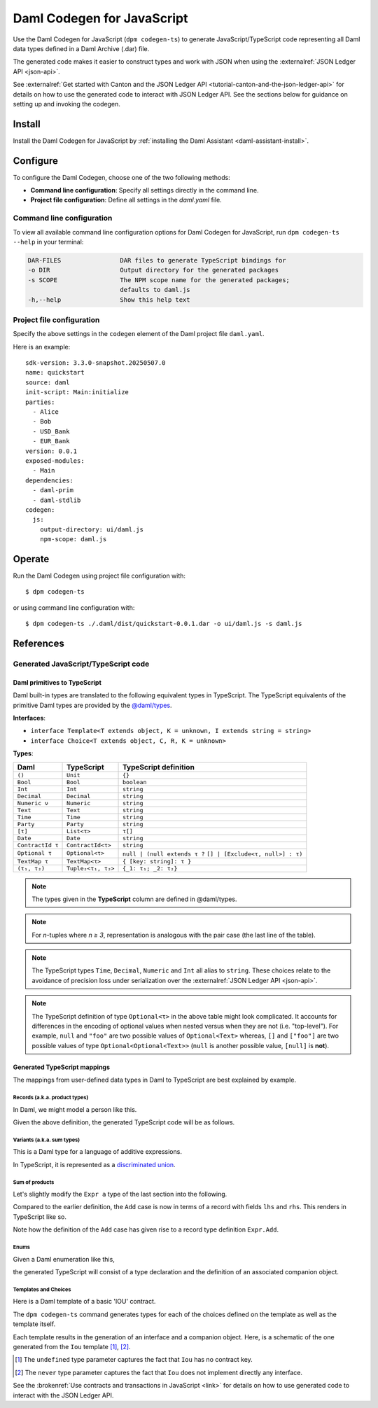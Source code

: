 .. _component-howtos-application-development-daml-codegen-javascript:

Daml Codegen for JavaScript
===========================

Use the Daml Codegen for JavaScript (``dpm codegen-ts``) to generate JavaScript/TypeScript code representing all Daml data types
defined in a Daml Archive (.dar) file.


The generated code makes it easier to construct types and work with JSON when using the
:externalref:`JSON Ledger API <json-api>`.

See :externalref:`Get started with Canton and the JSON Ledger API <tutorial-canton-and-the-json-ledger-api>` for details on how to use the generated code to
interact with JSON Ledger API. See the sections below for guidance on setting up and invoking the codegen.

Install
-------

Install the Daml Codegen for JavaScript by :ref:`installing the Daml Assistant <daml-assistant-install>`.

Configure
---------

To configure the Daml Codegen, choose one of the two following methods:

- **Command line configuration**: Specify all settings directly in the command line.

- **Project file configuration**: Define all settings in the `daml.yaml` file.

Command line configuration
^^^^^^^^^^^^^^^^^^^^^^^^^^

To view all available command line configuration options for Daml Codegen for JavaScript, run ``dpm codegen-ts --help`` in your terminal:

.. code-block:: none

      DAR-FILES                DAR files to generate TypeScript bindings for
      -o DIR                   Output directory for the generated packages
      -s SCOPE                 The NPM scope name for the generated packages;
                               defaults to daml.js
      -h,--help                Show this help text



Project file configuration
^^^^^^^^^^^^^^^^^^^^^^^^^^

Specify the above settings in the ``codegen`` element of the Daml project file ``daml.yaml``.

Here is an example::

    sdk-version: 3.3.0-snapshot.20250507.0
    name: quickstart
    source: daml
    init-script: Main:initialize
    parties:
      - Alice
      - Bob
      - USD_Bank
      - EUR_Bank
    version: 0.0.1
    exposed-modules:
      - Main
    dependencies:
      - daml-prim
      - daml-stdlib
    codegen:
      js:
        output-directory: ui/daml.js
        npm-scope: daml.js

Operate
-------

Run the Daml Codegen using project file configuration with::

    $ dpm codegen-ts

or using command line configuration with::

    $ dpm codegen-ts ./.daml/dist/quickstart-0.0.1.dar -o ui/daml.js -s daml.js

References
----------

.. _component-howtos-application-development-daml-codegen-javascript-generated-code:

Generated JavaScript/TypeScript code
^^^^^^^^^^^^^^^^^^^^^^^^^^^^^^^^^^^^

.. _component-howtos-application-development-daml-codegen-javascript-primitive-types:

Daml primitives to TypeScript
"""""""""""""""""""""""""""""

Daml built-in types are translated to the following equivalent types in TypeScript.
The TypeScript equivalents of the primitive Daml types are provided by the
`@daml/types </typedocs/3.3/daml-types/index.html>`_.

**Interfaces**:

- ``interface Template<T extends object, K = unknown, I extends string = string>``
- ``interface Choice<T extends object, C, R, K = unknown>``

**Types**:

+-------------------+--------------------+----------------------------------+
| Daml              | TypeScript         | TypeScript definition            |
+===================+====================+==================================+
| ``()``            | ``Unit``           | ``{}``                           |
+-------------------+--------------------+----------------------------------+
| ``Bool``          | ``Bool``           | ``boolean``                      |
+-------------------+--------------------+----------------------------------+
| ``Int``           | ``Int``            | ``string``                       |
+-------------------+--------------------+----------------------------------+
| ``Decimal``       | ``Decimal``        | ``string``                       |
+-------------------+--------------------+----------------------------------+
| ``Numeric ν``     | ``Numeric``        | ``string``                       |
+-------------------+--------------------+----------------------------------+
| ``Text``          | ``Text``           | ``string``                       |
+-------------------+--------------------+----------------------------------+
| ``Time``          | ``Time``           | ``string``                       |
+-------------------+--------------------+----------------------------------+
| ``Party``         | ``Party``          | ``string``                       |
+-------------------+--------------------+----------------------------------+
| ``[τ]``           | ``List<τ>``        | ``τ[]``                          |
+-------------------+--------------------+----------------------------------+
| ``Date``          | ``Date``           | ``string``                       |
+-------------------+--------------------+----------------------------------+
| ``ContractId τ``  | ``ContractId<τ>``  | ``string``                       |
+-------------------+--------------------+----------------------------------+
| ``Optional τ``    | ``Optional<τ>``    | ``null | (null extends τ ?``     |
|                   |                    | ``[] | [Exclude<τ, null>] : τ)`` |
+-------------------+--------------------+----------------------------------+
| ``TextMap τ``     | ``TextMap<τ>``     | ``{ [key: string]: τ }``         |
+-------------------+--------------------+----------------------------------+
| ``(τ₁, τ₂)``      | ``Tuple₂<τ₁, τ₂>`` | ``{_1: τ₁; _2: τ₂}``             |
+-------------------+--------------------+----------------------------------+

.. note::
   The types given in the **TypeScript** column are defined in @daml/types.

.. note::
   For *n*-tuples where *n ≥ 3*, representation is analogous with the pair case (the last line of the table).

.. note::
   The TypeScript types ``Time``, ``Decimal``, ``Numeric`` and ``Int`` all alias to ``string``. These choices relate to
   the avoidance of precision loss under serialization over the :externalref:`JSON Ledger API <json-api>`.

.. note::
   The TypeScript definition of type ``Optional<τ>`` in the above table might look complicated. It accounts for differences in the encoding of optional values when nested versus when they are not (i.e. "top-level"). For example, ``null`` and ``"foo"`` are two possible values of ``Optional<Text>`` whereas, ``[]`` and ``["foo"]`` are two possible values of type ``Optional<Optional<Text>>`` (``null`` is another possible value, ``[null]`` is **not**).

Generated TypeScript mappings
"""""""""""""""""""""""""""""

The mappings from user-defined data types in Daml to TypeScript are best explained by example.

Records (a.k.a. product types)
~~~~~~~~~~~~~~~~~~~~~~~~~~~~~~

In Daml, we might model a person like this.

.. code-block:: daml
   :linenos:

   data Person =
     Person with
       name: Text
       party: Party
       age: Int

Given the above definition, the generated TypeScript code will be as follows.

.. code-block:: typescript
   :linenos:

   type Person = {
     name: string;
     party: damlTypes.Party;
     age: damlTypes.Int;
   }

Variants (a.k.a. sum types)
~~~~~~~~~~~~~~~~~~~~~~~~~~~

This is a Daml type for a language of additive expressions.

.. code-block:: daml
   :linenos:

   data Expr a =
       Lit a
     | Var Text
     | Add (Expr a, Expr a)

In TypeScript, it is represented as a `discriminated union <https://www.typescriptlang.org/docs/handbook/typescript-in-5-minutes-func.html#discriminated-unions>`_.

.. code-block:: typescript
   :linenos:

   type Expr<a> =
     |  { tag: 'Lit'; value: a }
     |  { tag: 'Var'; value: string }
     |  { tag: 'Add'; value: Tuple2<Expr<a>, Expr<a>> }

Sum of products
~~~~~~~~~~~~~~~

Let's slightly modify the ``Expr a`` type of the last section into the following.

.. code-block:: daml
   :linenos:

   data Expr a =
       Lit a
     | Var Text
     | Add {lhs: Expr a, rhs: Expr a}

Compared to the earlier definition, the ``Add`` case is now in terms of a record with fields ``lhs`` and ``rhs``. This renders in TypeScript like so.

.. code-block:: typescript
   :linenos:

   type Expr<a> =
     |  { tag: 'Lit'; value: a }
     |  { tag: 'Var'; value: string }
     |  { tag: 'Add'; value: Expr.Add<a> }

   namespace Expr {
     type Add<a> = {
       lhs: Expr<a>;
       rhs: Expr<a>;
     }
   }

Note how the definition of the ``Add`` case has given rise to a record type definition ``Expr.Add``.

Enums
~~~~~

Given a Daml enumeration like this,

.. code-block:: daml
   :linenos:

   data Color = Red | Blue | Yellow

the generated TypeScript will consist of a type declaration and the definition of an associated companion object.

.. code-block:: typescript
   :linenos:

   type Color = 'Red' | 'Blue' | 'Yellow'

   const Color:
     damlTypes.Serializable<Color> & {
     }
   & { readonly keys: Color[] } & { readonly [e in Color]: e };

Templates and Choices
~~~~~~~~~~~~~~~~~~~~~

Here is a Daml template of a basic 'IOU' contract.

.. code-block:: daml
   :linenos:

   template Iou
     with
       issuer: Party
       owner: Party
       currency: Text
       amount: Decimal
     where
       signatory issuer
       choice Transfer: ContractId Iou
         with
           newOwner: Party
         controller owner
         do
           create this with owner = newOwner

The ``dpm codegen-ts`` command generates types for each of the choices defined on the template as well as the template itself.

.. code-block:: typescript
   :linenos:

   type Transfer = {
     newOwner: damlTypes.Party;
   }

   type Iou = {
     issuer: damlTypes.Party;
     owner: damlTypes.Party;
     currency: string;
     amount: damlTypes.Numeric;
   }

Each template results in the generation of an interface and a companion object. Here, is a schematic of the one
generated from the ``Iou`` template [1]_, [2]_.

.. code-block:: typescript
   :linenos:

    interface IouInterface {
      Archive: damlTypes.Choice<Iou, DA.Internal.Template.Archive, {}, undefined> & damlTypes.ChoiceFrom<damlTypes.Template<Iou, undefined>>;
      Transfer: damlTypes.Choice<Iou, Transfer, damlTypes.ContractId<Iou>, undefined> & damlTypes.ChoiceFrom<damlTypes.Template<Iou, undefined>>;
    }

    const Iou:
      damlTypes.Template<Iou, undefined, '<template_id>'> &
      damlTypes.ToInterface<Iou, never> &
      IouInterface;

.. [1] The ``undefined`` type parameter captures the fact that ``Iou`` has no contract key.
.. [2] The ``never`` type parameter captures the fact that ``Iou`` does not implement directly any interface.

See the :brokenref:`Use contracts and transactions in JavaScript <link>` for details on how to use generated
code to interact with the JSON Ledger API.
